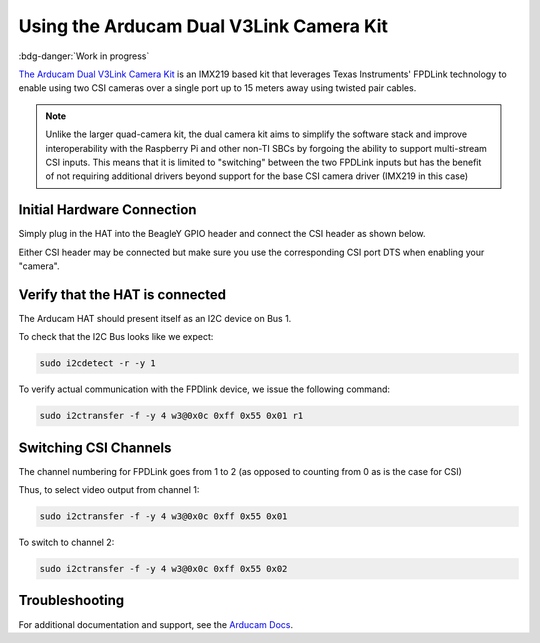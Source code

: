 .. _beagley-ai-arducam-imx219-v3link-dual-camera-kit:

Using the Arducam Dual V3Link Camera Kit
############################################

:bdg-danger:`Work in progress`

.. todo:: Add further testing steps, results, and images.

`The Arducam Dual V3Link Camera Kit <https://www.arducam.com/product/arducam-imx219-v3link-camera-kit-for-raspberry-pi/>`_ is an IMX219 based kit that leverages Texas Instruments' FPDLink technology to enable using two CSI cameras over a single port up to 15 meters away using twisted pair cables.

.. image:: ../images/arducam_dual_1.jpg

.. note:: Unlike the larger quad-camera kit, the dual camera kit aims to simplify the software stack and improve interoperability with the Raspberry Pi and other non-TI SBCs by forgoing the ability to support multi-stream CSI inputs. This means that it is limited to "switching" between the two FPDLink inputs but has the benefit of not requiring additional drivers beyond support for the base CSI camera driver (IMX219 in this case)

Initial Hardware Connection
*****************************

Simply plug in the HAT into the BeagleY GPIO header and connect the CSI header as shown below. 

Either CSI header may be connected but make sure you use the corresponding CSI port DTS when enabling your "camera".

.. todo:: ADD CSI 0/1 Header Location photo.

Verify that the HAT is connected
************************************

The Arducam HAT should present itself as an I2C device on Bus 1.

To check that the I2C Bus looks like we expect:

.. code:: console

    sudo i2cdetect -r -y 1


To verify actual communication with the FPDlink device, we issue the following command: 

.. code:: console

    sudo i2ctransfer -f -y 4 w3@0x0c 0xff 0x55 0x01 r1


Switching CSI Channels
************************************

The channel numbering for FPDLink goes from 1 to 2 (as opposed to counting from 0 as is the case for CSI)

Thus, to select video output from channel 1: 

.. code:: console

    sudo i2ctransfer -f -y 4 w3@0x0c 0xff 0x55 0x01 

To switch to channel 2:

.. code:: console

    sudo i2ctransfer -f -y 4 w3@0x0c 0xff 0x55 0x02


Troubleshooting
************************************

For additional documentation and support, see the `Arducam Docs <https://docs.arducam.com/V3Link-Camera-Solution/V3Link-Camera-Solution-for-Raspberry-Pi/Introduction/>`_.